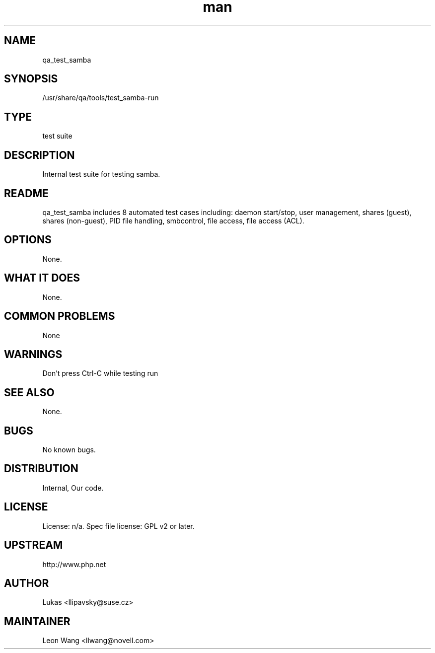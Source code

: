 ." Manpage for qa_test_samba.
." Contact David Mulder <dmulder@novell.com> to correct errors or typos.
.TH man 8 "11 Jul 2011" "1.0" "qa_test_samba man page"
.SH NAME
qa_test_samba
.SH SYNOPSIS
/usr/share/qa/tools/test_samba-run
.SH TYPE
test suite
.SH DESCRIPTION
Internal test suite for testing samba.
.SH README
qa_test_samba includes 8 automated test cases including: daemon start/stop, user management, shares (guest), shares (non-guest), PID file handling, smbcontrol, file access, file access (ACL).
.SH OPTIONS
None.
.SH WHAT IT DOES
None.
.SH COMMON PROBLEMS
None
.SH WARNINGS
Don't press Ctrl-C while testing run
.SH SEE ALSO
None.
.SH BUGS
No known bugs.
.SH DISTRIBUTION
Internal, Our code.
.SH LICENSE
License: n/a. Spec file license: GPL v2 or later.
.SH UPSTREAM
http://www.php.net
.SH AUTHOR
Lukas <llipavsky@suse.cz>
.SH MAINTAINER
Leon Wang <llwang@novell.com>
